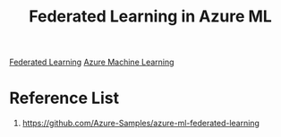 :PROPERTIES:
:ID:       c92e9613-241a-4b61-9a22-f1c301bc5dfe
:END:
#+title: Federated Learning in Azure ML
#+filetags:  

[[id:89f17787-d184-4f30-972a-a90e3312f5df][Federated Learning]]
[[id:6d0d99c1-cbb6-4e88-8bae-275748a45e90][Azure Machine Learning]]

* Reference List
1. https://github.com/Azure-Samples/azure-ml-federated-learning
